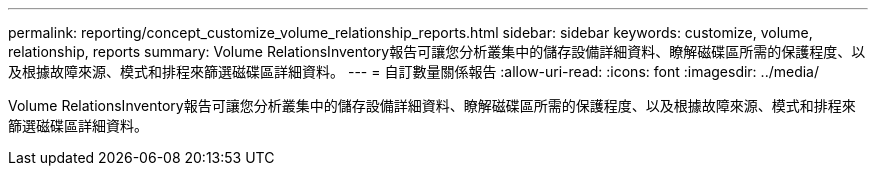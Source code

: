 ---
permalink: reporting/concept_customize_volume_relationship_reports.html 
sidebar: sidebar 
keywords: customize, volume, relationship, reports 
summary: Volume RelationsInventory報告可讓您分析叢集中的儲存設備詳細資料、瞭解磁碟區所需的保護程度、以及根據故障來源、模式和排程來篩選磁碟區詳細資料。 
---
= 自訂數量關係報告
:allow-uri-read: 
:icons: font
:imagesdir: ../media/


[role="lead"]
Volume RelationsInventory報告可讓您分析叢集中的儲存設備詳細資料、瞭解磁碟區所需的保護程度、以及根據故障來源、模式和排程來篩選磁碟區詳細資料。
